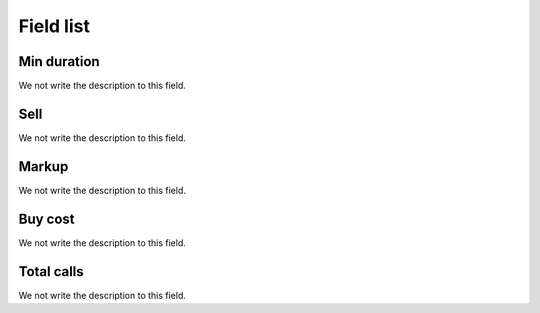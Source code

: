 .. _callSummaryCallShop-menu-list:

**********
Field list
**********



.. _callSummaryCallShop-sumsessiontime:

Min duration
""""""""""""

We not write the description to this field.




.. _callSummaryCallShop-sumprice:

Sell
""""

We not write the description to this field.




.. _callSummaryCallShop-sumlucro:

Markup
""""""

We not write the description to this field.




.. _callSummaryCallShop-sumbuycost:

Buy cost
""""""""

We not write the description to this field.




.. _callSummaryCallShop-sumnbcall:

Total calls
"""""""""""

We not write the description to this field.



